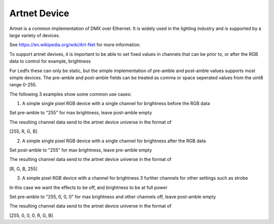===================
    Artnet Device
===================

Artnet is a common implementation of DMX over Ethernet.
It is widely used in the lighting industry and is supported by a large variety of devices.

See https://en.wikipedia.org/wiki/Art-Net for more information.

To support artnet devives, it is important to be able to set fixed values in
channels that can be prior to, or after the RGB data to control for example, brightness

For Ledfx these can only be static, but the simple implementation of
pre-amble and post-amble values supports most simple devices.
The pre-amble and post-amble fields can be treated as comma or space seperated values from the uint8 range 0-255.

The following 3 examples show some common use cases:

1. A simple single pixel RGB device with a single channel for brightness before the RGB data

Set pre-amble to "255" for max brightness, leave post-amble empty

The resulting channel data send to the artnet device universe in the format of

[255, R, G, B]

2. A simple single pixel RGB device with a single channel for brightness after the RGB data

Set post-amble to "255" for max brightness, leave pre-amble empty

The resulting channel data send to the artnet device universe in the format of

[R, G, B, 255]

3. A simple pixel RGB device with a channel for brightness 3 further channels for other settings such as strobe

In this case we want the effects to be off, and brightness to be at full power

Set pre-amble to "255, 0, 0, 0" for max brightness and other channels off, leave post-amble empty

The resulting channel data send to the artnet device universe in the format of

[255, 0, 0, 0, R, G, B]
